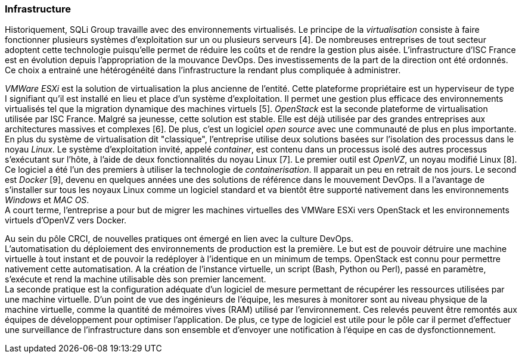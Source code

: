 === Infrastructure

Historiquement, SQLi Group travaille avec des environnements virtualisés. Le principe de la _virtualisation_ consiste à faire fonctionner plusieurs systèmes d'exploitation sur un ou plusieurs serveurs [4]. De nombreuses entreprises de tout secteur adoptent cette technologie puisqu'elle permet de réduire les coûts et de rendre la gestion plus aisée. L'infrastructure d'ISC France est en évolution depuis l'appropriation de la mouvance DevOps. Des investissements de la part de la direction ont été ordonnés. Ce choix a entrainé une hétérogénéité dans l'infrastructure la rendant plus compliquée à administrer.

_VMWare ESXi_ est la solution de virtualisation la plus ancienne de l'entité. Cette plateforme propriétaire est un hyperviseur de type I signifiant qu'il est installé en lieu et place d'un système d'exploitation. Il permet une gestion plus efficace des environnements virtualisés tel que la migration dynamique des machines virtuels [5].
_OpenStack_ est la seconde plateforme de virtualisation utilisée par ISC France. Malgré sa jeunesse, cette solution est stable. Elle est déjà utilisée par des grandes entreprises aux architectures massives et complexes [6]. De plus, c'est un logiciel _open source_ avec une communauté de plus en plus importante.
 +
En plus du système de virtualisation dit "classique", l'entreprise utilise deux solutions basées sur l'isolation des processus dans le noyau _Linux_. Le système d'exploitation invité, appelé _container_, est contenu dans un processus isolé des autres processus s'exécutant sur l'hôte, à l'aide de deux fonctionnalités du noyau Linux [7].
Le premier outil est _OpenVZ_, un noyau modifié Linux [8]. Ce logiciel a été l'un des premiers à utiliser la technologie de _containerisation_. Il apparait un peu en retrait de nos jours.
Le second est _Docker_ [9], devenu en quelques années une des solutions de référence dans le mouvement DevOps. Il a l'avantage de s'installer sur tous les noyaux Linux comme un logiciel standard et va bientôt être supporté nativement dans les environnements _Windows_ et _MAC OS_.
 +
A court terme, l'entreprise a pour but de migrer les machines virtuelles des VMWare ESXi vers OpenStack et les environnements virtuels d'OpenVZ vers Docker.

<<<

Au sein du pôle CRCI, de nouvelles pratiques ont émergé en lien avec la culture DevOps.
 +
L'automatisation du déploiement des environnements de production est la première. Le but est de pouvoir détruire une machine virtuelle à tout instant et de pouvoir la redéployer à l'identique en un minimum de temps. OpenStack est connu pour permettre nativement cette automatisation. A la création de l'instance virtuelle, un script (Bash, Python ou Perl), passé en paramètre, s'exécute et rend la machine utilisable dès son premier lancement.
 +
La seconde pratique est la configuration adéquate d'un logiciel de mesure permettant de récupérer les ressources utilisées par une machine virtuelle. D'un point de vue des ingénieurs de l'équipe, les mesures à monitorer sont au niveau physique de la machine virtuelle, comme la quantité de mémoires vives (RAM) utilisé par l'environnement. Ces relevés peuvent être remontés aux équipes de développement pour optimiser l'application.
De plus, ce type de logiciel est utile pour le pôle car il permet d'effectuer une surveillance de l'infrastructure dans son ensemble et d'envoyer une notification à l'équipe en cas de dysfonctionnement.
